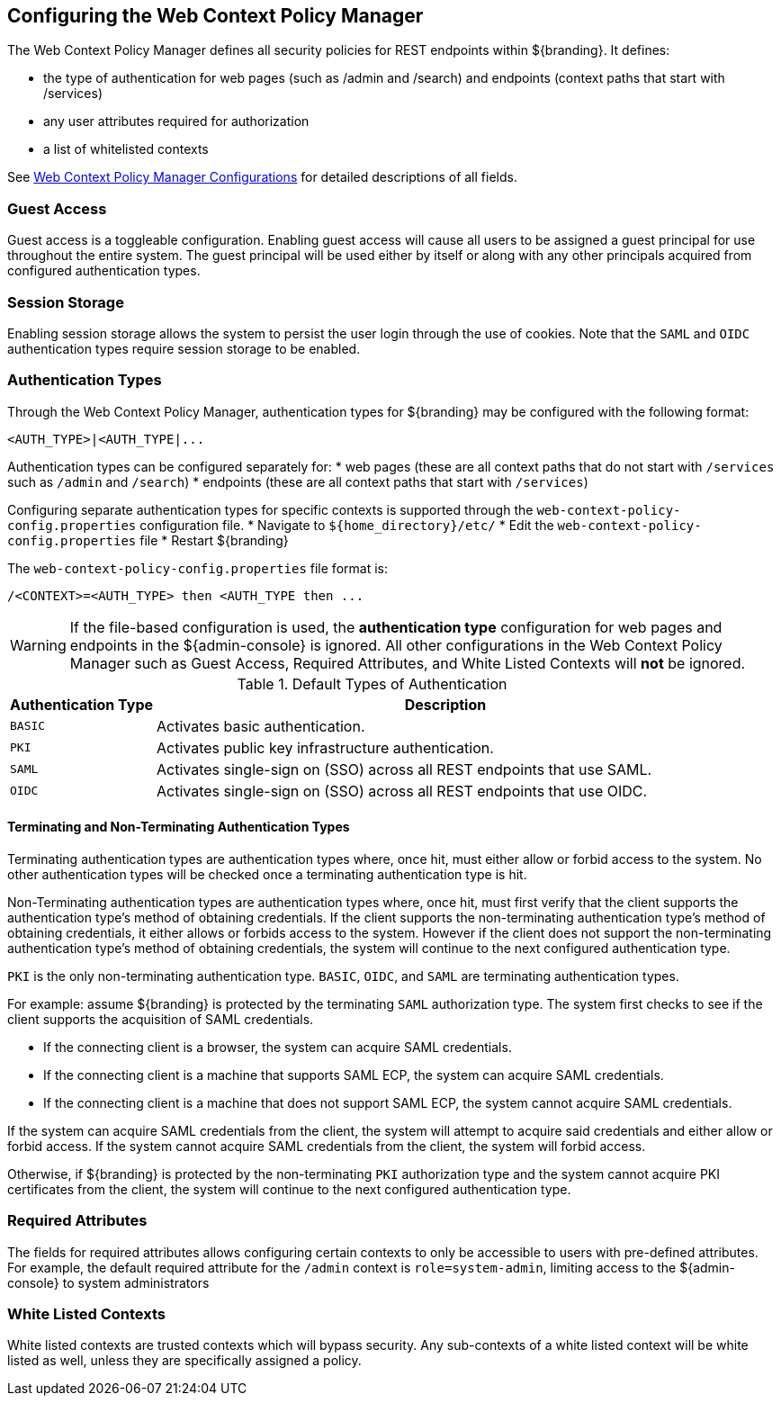 :title: Configuring the Web Context Policy Manager
:type: configuration
:status: published
:parent: Configuring Security Policies
:summary: Configuring the Web Context Policy Manager.
:order: 00

== {title}

The Web Context Policy Manager defines all security policies for REST endpoints within ${branding}.
It defines:

* the type of authentication for web pages (such as /admin and /search) and endpoints (context paths that start with /services)
* any user attributes required for authorization
* a list of whitelisted contexts

See <<{reference-prefix}org.codice.ddf.security.policy.context.impl.PolicyManager, Web Context Policy Manager Configurations>> for detailed descriptions of all fields.

=== Guest Access
Guest access is a toggleable configuration.
Enabling guest access will cause all users to be assigned a guest principal for use throughout the entire system.
The guest principal will be used either by itself or along with any other principals acquired from configured authentication types.

=== Session Storage
Enabling session storage allows the system to persist the user login through the use of cookies.
Note that the `SAML` and `OIDC` authentication types require session storage to be enabled.

=== Authentication Types

Through the Web Context Policy Manager, authentication types for ${branding} may be configured with the following format:

----
<AUTH_TYPE>|<AUTH_TYPE|...
----

Authentication types can be configured separately for:
* web pages (these are all context paths that do not start with `/services` such as `/admin` and `/search`)
* endpoints (these are all context paths that start with `/services`)

Configuring separate authentication types for specific contexts is supported through the `web-context-policy-config.properties` configuration file.
* Navigate to `${home_directory}/etc/`
* Edit the `web-context-policy-config.properties` file
* Restart ${branding}

The `web-context-policy-config.properties` file format is:

----
/<CONTEXT>=<AUTH_TYPE> then <AUTH_TYPE then ...
----

[WARNING]
====
If the file-based configuration is used, the *authentication type* configuration for web pages and endpoints in the ${admin-console} is ignored.
All other configurations in the Web Context Policy Manager such as Guest Access, Required Attributes, and White Listed Contexts will *not* be ignored.
====

.Default Types of Authentication
[cols="1,4" options="header"]
|===

|Authentication Type
|Description

|`BASIC`
|Activates basic authentication.

|`PKI`
|Activates public key infrastructure authentication.

|`SAML`
|Activates single-sign on (SSO) across all REST endpoints that use SAML.

|`OIDC`
|Activates single-sign on (SSO) across all REST endpoints that use OIDC.

|===

==== Terminating and Non-Terminating Authentication Types
Terminating authentication types are authentication types where, once hit, must either allow or forbid access to the system.
No other authentication types will be checked once a terminating authentication type is hit.

Non-Terminating authentication types are authentication types where, once hit, must first verify that the client supports the authentication type's method of obtaining credentials.
If the client supports the non-terminating authentication type's method of obtaining credentials, it either allows or forbids access to the system.
However if the client does not support the non-terminating authentication type's method of obtaining credentials, the system will continue to the next configured authentication type.

`PKI` is the only non-terminating authentication type.
`BASIC`, `OIDC`, and `SAML` are terminating authentication types.

For example: assume ${branding} is protected by the terminating `SAML` authorization type.
The system first checks to see if the client supports the acquisition of SAML credentials.

- If the connecting client is a browser, the system can acquire SAML credentials.
- If the connecting client is a machine that supports SAML ECP, the system can acquire SAML credentials.
- If the connecting client is a machine that does not support SAML ECP, the system cannot acquire SAML credentials.

If the system can acquire SAML credentials from the client, the system will attempt to acquire said credentials and either allow or forbid access.
If the system cannot acquire SAML credentials from the client, the system will forbid access.

Otherwise, if ${branding} is protected by the non-terminating `PKI` authorization type and the system cannot acquire PKI certificates from the client, the system will continue to the next configured authentication type.

=== Required Attributes

The fields for required attributes allows configuring certain contexts to only be accessible to users with pre-defined attributes.
For example, the default required attribute for the `/admin` context is `role=system-admin`, limiting access to the ${admin-console} to system administrators

=== White Listed Contexts

White listed contexts are trusted contexts which will bypass security.
Any sub-contexts of a white listed context will be white listed as well, unless they are specifically assigned a policy.
